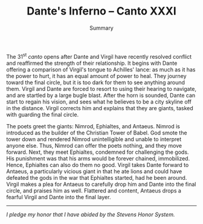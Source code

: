 #+TITLE: Dante's Inferno -- Canto XXXI
#+SUBTITLE: Summary
#+OPTIONS: toc:nil num:nil
#+LaTeX_HEADER: \documentclass[12pt]{article}
#+LaTeX_HEADER: \usepackage[letterpaper]{geometry}
#+LATEX_HEADER: \usepackage{times}
#+LATEX_HEADER: \geometry{top=1.0in, bottom=1.0in, left=1.0in, right=1.0in}
#+LATEX_HEADER: \usepackage{setspace}
#+LATEX_HEADER: \doublespacing

The 31^{st} /canto/ opens after Dante and Virgil have recently resolved conflict and reaffirmed the strength of their relationship. It begins with Dante offering a comparison of Virgil's tongue to Achilles' lance: as much as it has the power to hurt, it has an equal amount of power to heal. They journey toward the final circle, but it is too dark for them to see anything around them. Virgil and Dante are forced to resort to using their hearing to navigate, and are startled by a large bugle blast. After the horn is sounded, Dante can start to regain his vision, and sees what he believes to be a city skyline off in the distance. Virgil corrects him and explains that they are giants, tasked with guarding the final circle.

The poets greet the giants: Nimrod, Ephialtes, and Antaeus. Nimrod is introduced as the builder of the Christian Tower of Babel. God smote the tower down and rendered Nimrod unintelligible and unable to interpret anyone else. Thus, Nimrod can offer the poets nothing, and they move forward. Next, they meet Ephialtes, condemned for challenging the gods. His punishment was that his arms would be forever chained, immobilized. Hence, Ephialtes can also do them no good. Virgil takes Dante forward to Antaeus, a particularly vicious giant in that he ate lions and could have defeated the gods in the war that Ephialtes started, had he been around. Virgil makes a plea for Antaeus to carefully drop him and Dante into the final circle, and praises him as well. Flattered and content, Antaeus drops a fearful Virgil and Dante into the final layer.

-----------

/I pledge my honor that I have abided by the Stevens Honor System./
